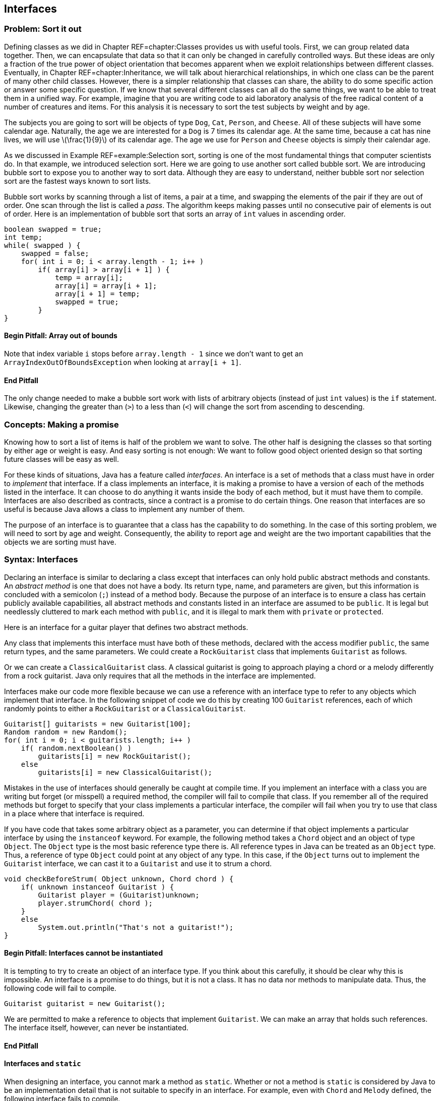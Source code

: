 [[chapter:Interfaces]]
:imagesdir: chapters/10-interfaces/images
== Interfaces

=== Problem: Sort it out

Defining classes as we did in Chapter REF=chapter:Classes provides us
with useful tools. First, we can group related data together. Then, we
can encapsulate that data so that it can only be changed in carefully
controlled ways. But these ideas are only a fraction of the true power
of object orientation that becomes apparent when we exploit
relationships between different classes. Eventually, in
Chapter REF=chapter:Inheritance, we will talk about hierarchical
relationships, in which one class can be the parent of many other child
classes. However, there is a simpler relationship that classes can
share, the ability to do some specific action or answer some specific
question. If we know that several different classes can all do the same
things, we want to be able to treat them in a unified way. For example,
imagine that you are writing code to aid laboratory analysis of the free
radical content of a number of creatures and items. For this analysis it
is necessary to sort the test subjects by weight and by age.

The subjects you are going to sort will be objects of type `Dog`, `Cat`,
`Person`, and `Cheese`. All of these subjects will have some calendar
age. Naturally, the age we are interested for a `Dog` is 7 times its
calendar age. At the same time, because a cat has nine lives, we will
use latexmath:[\frac{1}{9}] of its calendar age. The age we use for
`Person` and `Cheese` objects is simply their calendar age.

As we discussed in Example REF=example:Selection sort, sorting is one of
the most fundamental things that computer scientists do. In that
example, we introduced selection sort. Here we are going to use another
sort called bubble sort. We are introducing bubble sort to expose you to
another way to sort data. Although they are easy to understand, neither
bubble sort nor selection sort are the fastest ways known to sort lists.

Bubble sort works by scanning through a list of items, a pair at a time,
and swapping the elements of the pair if they are out of order. One scan
through the list is called a _pass_. The algorithm keeps making passes
until no consecutive pair of elements is out of order. Here is an
implementation of bubble sort that sorts an array of `int` values in
ascending order.

....
boolean swapped = true;
int temp;
while( swapped ) {
    swapped = false;    
    for( int i = 0; i < array.length - 1; i++ )
        if( array[i] > array[i + 1] ) {
            temp = array[i];
            array[i] = array[i + 1];
            array[i + 1] = temp;
            swapped = true;
        }   
}
....

==== Begin Pitfall: Array out of bounds

Note that index variable `i` stops before `array.length - 1` since we
don’t want to get an +
`ArrayIndexOutOfBoundsException` when looking at `array[i + 1]`.

==== End Pitfall

The only change needed to make a bubble sort work with lists of
arbitrary objects (instead of just `int` values) is the `if` statement.
Likewise, changing the greater than (`>`) to a less than (`<`) will
change the sort from ascending to descending.

=== Concepts: Making a promise

Knowing how to sort a list of items is half of the problem we want to
solve. The other half is designing the classes so that sorting by either
age or weight is easy. And easy sorting is not enough: We want to follow
good object oriented design so that sorting future classes will be easy
as well.

For these kinds of situations, Java has a feature called _interfaces_.
An interface is a set of methods that a class must have in order to
_implement_ that interface. If a class implements an interface, it is
making a promise to have a version of each of the methods listed in the
interface. It can choose to do anything it wants inside the body of each
method, but it must have them to compile. Interfaces are also described
as contracts, since a contract is a promise to do certain things. One
reason that interfaces are so useful is because Java allows a class to
implement any number of them.

The purpose of an interface is to guarantee that a class has the
capability to do something. In the case of this sorting problem, we will
need to sort by age and weight. Consequently, the ability to report age
and weight are the two important capabilities that the objects we are
sorting must have.

=== Syntax: Interfaces

Declaring an interface is similar to declaring a class except that
interfaces can only hold public abstract methods and constants. An
_abstract method_ is one that does not have a body. Its return type,
name, and parameters are given, but this information is concluded with a
semicolon (`;`) instead of a method body. Because the purpose of an
interface is to ensure a class has certain publicly available
capabilities, all abstract methods and constants listed in an interface
are assumed to be `public`. It is legal but needlessly cluttered to mark
each method with `public`, and it is illegal to mark them with `private`
or `protected`.

Here is an interface for a guitar player that defines two abstract
methods.

Any class that implements this interface must have both of these
methods, declared with the access modifier `public`, the same return
types, and the same parameters. We could create a `RockGuitarist` class
that implements `Guitarist` as follows.

Or we can create a `ClassicalGuitarist` class. A classical guitarist is
going to approach playing a chord or a melody differently from a rock
guitarist. Java only requires that all the methods in the interface are
implemented.

Interfaces make our code more flexible because we can use a reference
with an interface type to refer to any objects which implement that
interface. In the following snippet of code we do this by creating 100
`Guitarist` references, each of which randomly points to either a
`RockGuitarist` or a `ClassicalGuitarist`.

....
Guitarist[] guitarists = new Guitarist[100];
Random random = new Random();
for( int i = 0; i < guitarists.length; i++ )
    if( random.nextBoolean() )
        guitarists[i] = new RockGuitarist();
    else
        guitarists[i] = new ClassicalGuitarist();
....

Mistakes in the use of interfaces should generally be caught at compile
time. If you implement an interface with a class you are writing but
forget (or misspell) a required method, the compiler will fail to
compile that class. If you remember all of the required methods but
forget to specify that your class implements a particular interface, the
compiler will fail when you try to use that class in a place where that
interface is required.

If you have code that takes some arbitrary object as a parameter, you
can determine if that object implements a particular interface by using
the `instanceof` keyword. For example, the following method takes a
`Chord` object and an object of type `Object`. The `Object` type is the
most basic reference type there is. All reference types in Java can be
treated as an `Object` type. Thus, a reference of type `Object` could
point at any object of any type. In this case, if the `Object` turns out
to implement the `Guitarist` interface, we can cast it to a `Guitarist`
and use it to strum a chord.

....
void checkBeforeStrum( Object unknown, Chord chord ) {
    if( unknown instanceof Guitarist ) {
        Guitarist player = (Guitarist)unknown;
        player.strumChord( chord );
    }
    else
        System.out.println("That's not a guitarist!");
}
....

==== Begin Pitfall: Interfaces cannot be instantiated

It is tempting to try to create an object of an interface type. If you
think about this carefully, it should be clear why this is impossible.
An interface is a promise to do things, but it is not a class. It has no
data nor methods to manipulate data. Thus, the following code will fail
to compile.

....
Guitarist guitarist = new Guitarist();
....

We are permitted to make a reference to objects that implement
`Guitarist`. We can make an array that holds such references. The
interface itself, however, can never be instantiated.

==== End Pitfall

==== Interfaces and `static`

When designing an interface, you cannot mark a method as `static`.
Whether or not a method is `static` is considered by Java to be an
implementation detail that is not suitable to specify in an interface.
For example, even with `Chord` and `Melody` defined, the following
interface fails to compile.

The designers of Java decided that they did not want their language to
function this way. Some languages like PHP allow the equivalent of
static methods in interfaces.

Neither fields nor class variables are allowed in interfaces either, but
class constants are allowed. Thus, we could define `static` `final`
values that might be useful to any class implementing an interface. With
`Chord` and `Melody` defined, the following interface *will* compile.

Many modern Java users object to the use of constants in interfaces,
since the purpose of an interface is to define a list of a requirements
for what a class does rather than dealing with data values.
Nevertheless, constants are allowed in interfaces, and the Java API does
so in many cases.

==== Begin Example: Supermarket pricing

Interface names often include the suffix _-able_, for example,
`Runnable`, `Callable`, and `Comparable`. This suffix is typical because
it reminds us that a class implementing an interface has some specific
ability. Let’s consider an example in a supermarket in which the items
could have very little in common with each other but they all have a
price. We could define the interface `Priceable` as follows.

If bananas cost $0.49 a pound, we can define the `Bananas` class as
follows.

If eggs are $1.50 for a dozen large eggs and $1.75 for a dozen extra
large eggs, we can define the `Eggs` class as follows.

Finally, if water is $0.99 a gallon, we can define the `Water` class as
follows.

Each class could be much more complicated, but the code shown is all
that is needed to implement the `Priceable` interface. Even though there
is no clear relationship between bananas, eggs, and water, a shopping
cart filled with these items (and any others implementing the
`Priceable` interface) could easily be totaled at the register. If we
represent the shopping cart as an array of `Priceable` items, we could
write a simple method to total the values like so.

....
public static double getTotal( Priceable[] cart ) {
    double total = 0.0;
    for( int i = 0; i < cart.length; i++ )
        total += cart[i].getPrice();

    return total;       
}
....

Note that we can pass in `Bananas`, `Eggs`, `Water`, and many other
kinds of objects in a `Priceable` array as long as they all implement
this interface. Even though it is impossible to create an object with an
interface type, we can make as many references to it as we want.

==== End Example

=== Advanced: Local and anonymous classes

If you have not read Section REF=advanced:Nested classes, you may want
to look over that material to be sure that you understand what nested
classes and inner classes are. Recall that a normal inner class is
declared inside of another class, but it is also legal to declare a
class inside of a method. Such a class is called a _local class_. Under
some circumstances, it is useful to create another kind of inner class
that has no name. That kind of class is called an _anonymous class_.

Both kinds of classes are inner classes. They can access fields and
methods, even if they are marked `private`. Like other inner classes,
they are not allowed to declare `static` variables other than constants.
We bring up these kinds of classes in this chapter because they are
commonly used to create a class with a narrow purpose that implements a
required interface.

==== Local classes

A local class declaration looks like any other class declaration except
that it occurs within a method. The name of a local class only has
meaning inside the method where it is defined. Because the scope of the
name is only the method, a local class cannot have access modifiers such
as `public`, `private`, or `protected` applied to it.

Consider the following method in which an `Ellipse` class is defined
locally. Recall that an ellipse (or oval) has a major (long) axis and a
minor (short) axis. The area of an ellipse is half its major axis times
half its minor axis times latexmath:[\pi]. (Because the major and
minor axes of a circle are its diameter, this formula becomes
latexmath:[\pi
r^2] in that case.)

.image]  [[figure:ellipse]][figure:ellipse]  .... public static void createEllipse(double a1, double a2) {     class Ellipse {         private double axis1;         private double axis2;          public Ellipse( double axis1, double axis2 ) {             this.axis1 = axis1;             this.axis2 = axis2;         }          public double getArea() {             return Math.PI*0.5*axis1*0.5*axis2;         }     }      Ellipse e = new Ellipse(a1, a2);     System.out.println("The ellipse has area " + e.getArea()); } ....  This `Ellipse` class cannot be referred to by any other methods. Since an `Ellipse` class might be useful in other code, a top-level class would make more sense than this local class. For this reason, local classes are not commonly used.  However, we can make local classes more useful if they implement interfaces. Consider the following interface which can be implemented by any shape that returns its area.  The method below takes an array of `AreaGettable` objects and sums their areas.  .... public static double sumAreas( AreaGettable[] shapes ) {     double sum  = 0;     for( int i = 0; i < shapes.length; i++ )         sum += shapes[i].getArea();      return sum; } ....  If we create a local class that implements `AreaGettable`, we can use it in conjunction with the `sumAreas()` method. In the following method, we will expand the local `Ellipse` class in this way and fill an array with 100 `Ellipse` instances which can then be passed to `sumAreas()`.  .... public static void createEllipses() {     class Ellipse implements AreaGettable {         private double axis1;         private double axis2;          public Ellipse( double axis1, double axis2 ) {             this.axis1 = axis1;             this.axis2 = axis2;         }          public double getArea() {             return Math.PI*0.5*axis1*0.5*axis2;         }     }      AreaGettable[] ellipses = new AreaGettable[100];      for( int i = 0; i < 100; i++ )         ellipses[i] = new Ellipse(Math.random() * 25.0,             Math.random() * 25.0);      double sum = sumAreas( ellipses );     System.out.println("The total area is " + sum); } ....  Even though the `Ellipse` class had the `getArea()` method before, the compiler would not have allowed us to store `Ellipse` references in an `AreaGettable` array until we marked the `Ellipse` class as implementing `AreaGettable`. As in Example REF=example:Supermarket pricing, we used an array of the interface type.  [[subsection:_Anonymous_classes]] ==== Anonymous classes  This second `Ellipse` class is more useful since objects with its type can be passed to other methods as an `AreaGettable` reference, but declaring the class locally provides few benefits over a top-level class. Indeed, local classes are seldom preferable to top-level classes. Although anonymous classes behave like local classes, they conveniently can be created at any point.  An anonymous class has no name. It is created on the fly from some interface or parent class and can be stored into a reference with that type. In the following example, we modify the `createEllipses()` method so that it creates an anonymous class which behaves exactly like the `Ellipse` class and implements the `AreaGettable` interface.  .... public static void createEllipses() {     AreaGettable[] ellipses = new AreaGettable[100];      for( int i = 0; i < 100; i++ ) {         final double value1 = Math.random();         final double value2 = Math.random();          ellipses[i] = new AreaGettable() {             private double axis1 = value1;             private double axis2 = value2;              public double getArea() {                 return Math.PI*0.5*axis1*0.5*axis2;             }         };     }      double sum = sumAreas( ellipses );     System.out.println("The total area is " + sum); } ....  The syntax for creating an anonymous class is ugly. First, you use the `new` keyword followed by the name of the interface or parent class you want to create the anonymous class from. Next, you put the arguments to the parent class constructor inside of parentheses or leave empty parentheses for an interface. Finally, you open a set of braces and fill in the body for your anonymous class. When defining an anonymous class, the entire body is crammed into a single statement, and you will often need to complete that statement with a semicolon (`;`).  Anonymous classes do not have constructors. If you need a constructor, you will have to create a local class. Constructors are usually not necessary since both local and anonymous classes can see local variables and fields and use those to initialize values. Although any fields can be used, local variables must be marked `final` (as shown above) if their values will be used by local or anonymous classes. This restriction prevents local variables from being changed unpredictably by methods in the local class.  It may not be easy to see why anonymous classes are useful. Both the Java API and libraries written by other programmers have many methods that require parameters whose type implements a particular interface. Without anonymous classes, you would have to define a named class and instantiate it to supply such a method with an object with the required capabilities.  Using anonymous classes, you can create such an object in one step, right where you need it. This practice is commonly used for creating _listeners_ for GUIs. A listener is an object that does the right action when a particular event happens. If you need many different listeners in one program, it can be convenient to create anonymous classes that can handle each event rather than defining many named classes which each have a single, narrow purpose. We will use this technique in Chapter REF=chapter:Constructing Graphical User Interfaces.  === Solution: Sort it out  It is not difficult to move from totaling the value of items as we did in Example REF=example:Supermarket pricing to sorting them. Refer to the following class diagram as we explain our solution to the sorting problem posed at the beginning of the chapter. Dotted lines are used to show the implements relationship.  FIGto image:InterfacesChapter/figures/ageandweight[Sorting relationships
image::ellipse.svg[opts=inline,scaledwidth=100%,pdfwidth=100%,width=100%]


We will start with the definitions of the two interfaces we will use to
compare objects.

Classes implementing these two interfaces will be able to give their age
and weight independently. The next step is to create the `Dog`, `Cat`,
`Person`, and `Cheese` classes which can do so.

We’ll see in Chapter REF=chapter:Inheritance that the `Dog`, `Cat`, and
`Person` classes could inherit from a common ancestor (such as
`Creature` or `Mammal`) which implements the `Ageable` and `Weighable`
interfaces. That design could reduce the total amount of code needed.
For now, each class will have to implement both interfaces directly.

With the classes in place, we can assume that client code will
instantiate some objects and perform operations on them. All that is
necessary is to write the method that will do the sorting. We can wrap
the bubble code given earlier in a method body with only a few changes
to generalize the sort beyond `int` values.

....
public void sort( Object[] array, boolean age ) {
    boolean swapped = true;
    Object temp;
    while( swapped ) {
        swapped = false;    
        for( int i = 0; i < array.length - 1; i++ )
            if( outOfOrder( array[i], array[i + 1], age ) {
                temp = array[i];
                array[i] = array[i + 1];
                array[i + 1] = temp;
                swapped = true;
            }   
    }
}
....

In this method, the `boolean` `age` is `true` if we are sorting by age
and `false` if we are sorting by weight. Note that the array and `temp`
have the `Object` type. Recall that any object can be stored in a
reference of type `Object`.

The only other change we needed was to replace the greater-than
comparison (`>`) with the `outOfOrder()` method, which we define below.

....
public boolean outOfOrder( Object o1, Object o2, boolean age ) {
    if( age ) {
        Ageable age1 = (Ageable)o1;
        Ageable age2 = (Ageable)o2;
        return age1.getAge() > age2.getAge();
    }
    else {  
        Weighable weight1 = (Weighable)o1;
        Weighable weight2 = (Weighable)o2;
        return weight1.getWeight() > weight2.getWeight();
    }
}
....

Even though we have designed our program for objects that implement both
the `Ageable` and `Weighable` interfaces, the compiler only sees
`Object` references in the array. Thus, we must cast each object to the
appropriate interface type to do the comparison. There is a danger that
a user will pass in an array with objects which do not implement both
`Ageable` and `Weighable`, causing a `ClassCastException`. To allow for
universal sorting methods, the Java API defines a `Comparable` interface
which can be implemented by any class which requires sorting. With Java
5 and higher, the `Comparable` interface uses generics to be more
type-safe, so we will not discuss how to use this interface until we
cover generics in Chapter REF=chapter:Dynamic Data Structures.

=== Concurrency: Interfaces

As we discussed in Section REF=concepts:Making a promise, implementing
an interface means making a promise to have public methods with the
signatures specified in the interface definition. Making a promise seems
only tangentially related to having multiple threads of execution.
Indeed, interfaces and concurrency do not overlap a great deal, but
there are two important areas where they affect one another.

The first is that a special interface called the `Runnable` interface
can be used to create new threads of execution. `Runnable` is a very
simple interface, containing the single signature `void run()`. This
means that any object with a `run()` method that takes no arguments and
returns no values can be used to create a thread of execution. This
makes intuitive sense. A regular program has a single starting place,
the `main()` method. If we want to run additional threads, some method
needs to be marked as a starting place for each one. For more
information about using the `Runnable` interface, refer to
Section REF=subsection:runnable.

The second connection between interfaces and concurrency is more
philosophical. What can you specify in an interface? The rules for
interfaces in Java are relatively limited: You can require a class to
have a public instance method with specific parameters and a specific
return type. Java interfaces do not allow you to require a static
method.

In Chapter REF=chapter:Synchronization, we will discuss a key way to
make classes thread-safe by using the +
`synchronized` keyword. Like static, Java does not allow an interface to
specify whether a method is synchronized. Thus, it is impossible to use
an interface to guarantee that a method will be thread-safe.

As with all interface usage, this restriction cuts both ways: If you are
designing an interface, there is no way that you can guarantee that
implementing classes use synchronized methods. On the other hand, if you
are implementing an interface, the designer may hope that your class
uses synchronized (or otherwise thread-safe) methods, but the interface
cannot force you to do so. Whenever thread-safety is an issue, make sure
you read (or write) the documentation carefully. Since there is no way
to force programmers to use the `synchronized` keyword, the
documentation may be the only guide.

=== Exercises

1.  What is the purpose of an interface?
2.  Why implement an interface when it puts additional requirements on a
class yet adds no functionality?
3.  Is it legal to have methods marked `private` or `protected` in an
interface? Why did the designers of Java make this choice?
4.  What is the `instanceof` keyword used for? Why is it useful in the
context of interfaces?
5.  What kind of programming error causes a `ClassCastException`?
6.  Create an interface called `ColorWavelengths` that only contains
constants storing the wavelengths in nanometers for each of the seven
colors of light, as given below.
+
+
[cols="^,^",options="header",]
|======================
|Color |Wavelength (nm)
|Red |680
|Orange |605
|Yellow |580
|Green |545
|Blue |473
|Indigo |430
|Violet |415
|======================
7.  Write an interface called `Clock` that specifies the functionality a
clock should have. Remember that the classes that implement the clock
may tell time in different ways (hourglass, water clock, mechanical
movement, atomic clock), but they must share the basic functionality
that you specify.
8.  There are four compiler errors in the following interface. Name each
one and explain why it is an error.
+
....
public interface Singable {
    public int SOPRANO = 1;
    public static int ALTO = 2;
    
    public void sing();
    private String chant();
    public boolean hasDeepVoice() {
        return false;
    }
    public static boolean hasPerfectPitch();
    public synchronized void tune( int frequency ); 
}  
....
9.  Consider the interface defined below.
+
....
public interface Explodable {
    boolean explode( double megatons );
}
....
+
Which of the following classes properly implement `Explodable`?
+
....
public class Dynamite implements Explodable {
    public boolean explode() {
        System.out.println("BOOM!");
        return true;
    }
}

public class AtomicBomb implements Explodable {
    public boolean explode( double size ) {
        System.out.println("A huge " + size +
            " megaton blast shakes the earth!");
        return true;
    }
}

public class Grenade {
    public boolean explode( double megatons ) {
        return true;
    }
}

public class Firecracker implements Explodable {
    private boolean explode( double megatons ) {
        return (megatons < 0.0000001);
    }
}
....
10. Write a single class that correctly implements the following three
interfaces.
+
....
public interface Laughable {
    boolean laugh( int times );
}
....
+
....
public interface Cryable {
    void cry( int tears, boolean moaning );
}
....
+
....
public interface Shoutable {
    void laugh( double volume, String words );
}
....
11. If you are sorting a list of items latexmath:[n] elements long
using bubble sort, what is the minimum number of passes you would need
to be sure the list is sorted, assuming the worst possible ordering of
items to start with? (Hint: Imagine the list is in backwards order.)
What is the minimum number of passes if the list is already sorted?
*Programming Practice*
12. Add client code that randomly creates the objects needing sorting in
the solution from Section REF=solution:Sort it out. Design and include
additional classes `Wine` and `Tortoise` that both implement `Ageable`
and `Weighable`. Add `toString()` methods to each class so that their
contents can be easily output. Make sure that you print out the list of
objects after sorting to test your implementation.
13. Refer to the sort given as a solution in Section REF=solution:Sort
it out. Add another `boolean` to the parameters of the sort which
specifies whether the sort is ascending or descending. Make the needed
changes throughout the code to add this functionality.
14. <<exercise:parallelBubbleSort>> After learning about threads in
Chapter REF=chapter:Concurrent Programming, refer to the simple bubble
sort from Section REF=problem:Sort it out. The goal is now to
parallelize the sort. Write some code which will generate an array of
random `int` values. Design your code so that you can spawn
latexmath:[n] threads. Partition the single array into latexmath:[n]
arrays and map one partition to each thread. Use your bubble sort
implementation to sort each partition. Finally, merge the arrays back
together, in sorted order, into one final array. For now, just use one
thread (ideally the main thread) to do the merge.
+
The merge operation is a simple idea, but it is easy to make mistakes in
its implementation. The idea is to have three indexes, one for each of
the two arrays you are merging and one for the result array. Always take
the smaller (or larger, if sorting in descending order) index value from
the two arrays and put it in the result. Then increment the index from
the array you took the data from as well as the index of the result
array. Make sure that you are careful not to go beyond the end of the
arrays which are being merged.
+
*Experiments*
15. Once you have implemented the sort in parallel from
Exercise REF=exercise:parallelBubbleSort, time it against the sequential
version. Try two, four, and eight different threads. Be sure to create
one random array and use copies of the same array for both the parallel
and sequential versions. Be careful not to sort an array that is already
sorted! Try array sizes of 1,000, 100,000, and 1,000,000. Did the
performance increase? Was it as much as you expected?
